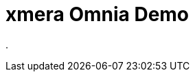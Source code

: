 = xmera Omnia Demo
:doctype: article
:icons: font
:imagesdir: ../images/
:web-xmera: https://xmera.de

.
